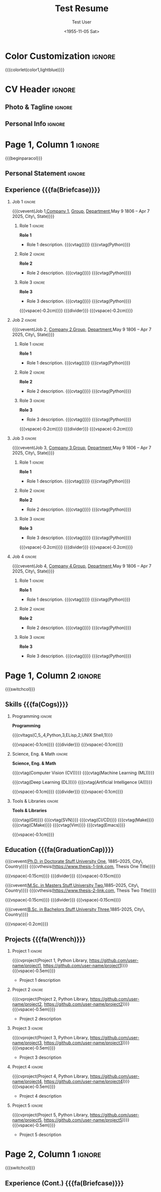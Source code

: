 * Config :noexport:
#+RESUMEL_TEMPLATE: modaltacv
#+RESUMEL_MODALTACV_COLUMNRATIO: 0.6
#+RESUMEL_MAIN_FONT_XELATEX: Latin Modern Roman
#+RESUMEL_SANS_FONT_XELATEX: Latin Modern Sans
#+RESUMEL_MAIN_FONT_PDFLATEX: lmodern
#+RESUMEL_SANS_FONT_PDFLATEX: lmodern
#+TITLE: Test Resume
#+AUTHOR: Test User
#+DATE: <1955-11-05 Sat>
#+EXPORT_FILE_NAME: ../results/modaltacv-complex.pdf
#+OPTIONS: toc:nil title:nil H:2

* Color Customization :ignore:
# colorlet macro: {{{colorlet(var,color)}}}
#       var options:
#               altacv: name, tagline, heading, headingrule, subheading, accent, emphasis, body
#               moderncv: color0, color1, color2
#       color options:
#               altacv: Black, SlateGrey, LightGrey, DarkPastelRed, PastelRed, Blue, DarkBlue, GoldenEarth, CoolSky, SoftSkyBlue
#               moderncv: black, red, darkgrey, orange, burgundy, purple, lightblue, green
{{{colorlet(color1,lightblue)}}}

* CV Header :ignore:
** Photo & Tagline :ignore:
#+begin_export latex
\name{Firstname Lastname}
\tagline{World Expert}
#+end_export

** Personal Info :ignore:
#+begin_export latex
\personalinfo{
  \location{City, State}
  \phone{+1 (555) 555-1234}
  \email{user@foo.bar}
  \homepage{www.foo.bar}
  \linkedin{user-name}
  \github{username}
}
\makecvheader
#+end_export

* Page 1, Column 1 :ignore:
{{{beginparacol}}}

** Personal Statement :ignore:
#+begin_export latex
 \vspace{2.0em}
 \begin{quote}
 Seeking a fantastic new role.
 \end{quote}
#+end_export

** Experience {{{fa(Briefcase)}}}
*** Job 1 :ignore:
{{{cvevent(Job 1,\href{https://www.company-1-site.com}{Company 1}, \href{https://www.company-1-site.com/department/group}{Group}, \href{https://www.company-1-site.com/department}{Department},May 9 1806 -- Apr 7 2025, City\, State)}}}

**** Role 1 :ignore:
*Role 1*
- Role 1 description. {{{cvtag(\Cplusplus)}}} {{{cvtag(Python)}}}

**** Role 2 :ignore:
*Role 2*
- Role 2 description. {{{cvtag(\Cplusplus)}}} {{{cvtag(Python)}}}

**** Role 3 :ignore:
*Role 3*
- Role 3 description. {{{cvtag(\Cplusplus)}}} {{{cvtag(Python)}}}

{{{vspace(-0.2cm)}}}
{{{divider}}}
{{{vspace(-0.2cm)}}}

*** Job 2 :ignore:
{{{cvevent(Job 2, \href{https://www.company-2-site.com}{Company 2},\href{https://www.company-2-site.com/department/group}{Group}, \href{https://www.company-2-site.com/department}{Department},May 9 1806 -- Apr 7 2025, City\, State)}}}

**** Role 1 :ignore:
*Role 1*
- Role 1 description. {{{cvtag(\Cplusplus)}}} {{{cvtag(Python)}}}

**** Role 2 :ignore:
*Role 2*
- Role 2 description. {{{cvtag(\Cplusplus)}}} {{{cvtag(Python)}}}

**** Role 3 :ignore:
*Role 3*
- Role 3 description. {{{cvtag(\Cplusplus)}}} {{{cvtag(Python)}}}

{{{vspace(-0.2cm)}}}
{{{divider}}}
{{{vspace(-0.2cm)}}}

*** Job 3 :ignore:
{{{cvevent(Job 3, \href{https://www.company-3-site.com}{Company 3},\href{https://www.company-3-site.com/department/group}{Group}, \href{https://www.company-3-site.com/department}{Department},May 9 1806 -- Apr 7 2025, City\, State)}}}

**** Role 1 :ignore:
*Role 1*
- Role 1 description. {{{cvtag(\Cplusplus)}}} {{{cvtag(Python)}}}

**** Role 2 :ignore:
*Role 2*
- Role 2 description. {{{cvtag(\Cplusplus)}}} {{{cvtag(Python)}}}

**** Role 3 :ignore:
*Role 3*
- Role 3 description. {{{cvtag(\Cplusplus)}}} {{{cvtag(Python)}}}

{{{vspace(-0.2cm)}}}
{{{divider}}}
{{{vspace(-0.2cm)}}}

*** Job 4 :ignore:
{{{cvevent(Job 4, \href{https://www.company-3-site.com}{Company 4},\href{https://www.company-4-site.com/department/group}{Group}, \href{https://www.company-4-site.com/department}{Department},May 9 1806 -- Apr 7 2025, City\, State)}}}

**** Role 1 :ignore:
*Role 1*
- Role 1 description. {{{cvtag(\Cplusplus)}}} {{{cvtag(Python)}}}

**** Role 2 :ignore:
*Role 2*
- Role 2 description. {{{cvtag(\Cplusplus)}}} {{{cvtag(Python)}}}

**** Role 3 :ignore:
*Role 3*
- Role 3 description. {{{cvtag(\Cplusplus)}}} {{{cvtag(Python)}}}

# {{{vspace(-0.2cm)}}}
# {{{divider}}}
# {{{vspace(-0.2cm)}}}


* Page 1, Column 2 :ignore:
# Switch to the right column - will automatically move to the next page.
{{{switchcol}}}

** Skills {{{fa(Cogs)}}}
*** Programming :ignore:
*Programming*

{{{cvltags(C,5,\Cplusplus,4,Python,3,ELisp,2,UNIX Shell,1)}}}

{{{vspace(-0.1cm)}}}
{{{divider}}}
{{{vspace(-0.1cm)}}}

*** Science, Eng. & Math :ignore:
*Science, Eng. & Math*

{{{cvtag(Computer Vision (CV))}}} {{{cvtag(Machine Learning (ML))}}}

{{{cvtag(Deep Learning (DL))}}} {{{cvtag(Artificial Intelligence (AI))}}}

{{{vspace(-0.1cm)}}}
{{{divider}}}
{{{vspace(-0.1cm)}}}

*** Tools & Libraries :ignore:
*Tools & Libraries*

{{{cvtag(Git)}}} {{{cvtag(SVN)}}} {{{cvtag(CI/CD)}}} {{{cvtag(Make)}}} {{{cvtag(CMake)}}} {{{cvtag(Vim)}}} {{{cvtag(Emacs)}}}

{{{vspace(-0.1cm)}}}

** Education {{{fa(GraduationCap)}}}
{{{cvevent(\href{http://www.university-1.com/department}{Ph.D. in Doctorate Stuff},\href{http://www.university-1.com}{University One}, 1885--2025, City\, Country)}}}
{{{cvthesis(https://www.thesis-1-link.com, Thesis One Title)}}}

{{{vspace(-0.15cm)}}}
{{{divider}}}
{{{vspace(-0.15cm)}}}

{{{cvevent(\href{http://www.university-2.com}{M.Sc. in Masters Stuff},\href{http://www.university-2.com}{University Two},1885--2025, City\, Country)}}}
{{{cvthesis(https://www.thesis-2-link.com, Thesis Two Title)}}}

{{{vspace(-0.15cm)}}}
{{{divider}}}
{{{vspace(-0.15cm)}}}

{{{cvevent(\href{http://www.university-3.com}{B.Sc. in Bachelors Stuff},\href{http://www.university-3.com/}{University Three},1885-2025, City\, Country)}}}

{{{vspace(-0.2cm)}}}

** Projects {{{fa(Wrench)}}}
*** Project 1 :ignore:
{{{cvproject(Project 1, Python Library, https://github.com/user-name/project1, https://github.com/user-name/project1)}}}
{{{vspace(-0.5em)}}}
- Project 1 description

*** Project 2 :ignore:
{{{cvproject(Project 2, Python Library, https://github.com/user-name/project2, https://github.com/user-name/project2)}}}
{{{vspace(-0.5em)}}}
- Project 2 description

*** Project 3 :ignore:
{{{cvproject(Project 3, Python Library, https://github.com/user-name/project3, https://github.com/user-name/project3)}}}
{{{vspace(-0.5em)}}}
- Project 3 description

*** Project 4 :ignore:
{{{cvproject(Project 4, Python Library, https://github.com/user-name/project4, https://github.com/user-name/project4)}}}
{{{vspace(-0.5em)}}}
- Project 4 description

*** Project 5 :ignore:
{{{cvproject(Project 5, Python Library, https://github.com/user-name/project5, https://github.com/user-name/project5)}}}
{{{vspace(-0.5em)}}}
- Project 5 description

# ** Newpage :ignore:
# {{{new-page}}}

* Page 2, Column 1 :ignore:
# Switch to the left column - will automatically move to the next page.
{{{switchcol}}}

** Experience (Cont.) {{{fa(Briefcase)}}}

*** Job 5 :ignore:
{{{cvevent(Job 5, \href{https://www.company-5-site.com}{Company 5}, \href{https://www.company-5-site.com/department/group}{Group}, \href{https://www.company-5-site.com/department}{Department}, May 9 1806 -- Apr 7 2025, City\, State)}}}

**** Role 1 :ignore:
*Role 1*
- Role 1 description. {{{cvtag(\Cplusplus)}}} {{{cvtag(Python)}}}

**** Role 2 :ignore:
*Role 2*
- Role 2 description. {{{cvtag(\Cplusplus)}}} {{{cvtag(Python)}}}

**** Role 3 :ignore:
*Role 3*
- Role 3 description. {{{cvtag(\Cplusplus)}}} {{{cvtag(Python)}}}

{{{vspace(-0.2cm)}}}
{{{divider}}}
{{{vspace(-0.2cm)}}}

*** Job 6 :ignore:
{{{cvevent(Job 6,\href{https://www.company-6-site.com}{Company 6},\href{https://www.company-6-site.com/department/group}{Group}, \href{https://www.company-6-site.com/department}{Department},May 9 1806 -- Apr 7 2025,City\, State)}}}

**** Role 1 :ignore:
*Role 1*
- Role 1 description. {{{cvtag(\Cplusplus)}}} {{{cvtag(Python)}}}

**** Role 2 :ignore:
*Role 2*
- Role 2 description. {{{cvtag(\Cplusplus)}}} {{{cvtag(Python)}}}

**** Role 3 :ignore:
*Role 3*
- Role 3 description. {{{cvtag(\Cplusplus)}}} {{{cvtag(Python)}}}

{{{vspace(-0.2cm)}}}
{{{divider}}}
{{{vspace(-0.2cm)}}}

** Wheel Chart {{{fa(ChartPie)}}}

# Usage: wheelchart(outer wheel radius,inner wheel radius,
#                   value 1,text width 1,color 1,detail 1,
#                   ...
#                   value 5,text width 5,color 5,detail 5,
#
# Note: Up to 5 wheel items can be inserted.  If more are required, adjust the
#       wheelchart macro in resumel.org
{{{wheelchart(1.5cm,0.5cm,
  6,8em,accent!30,Sleep\, \\beautiful sleep,
  3,8em,accent!40,Hopeful novelist by night,
  8,8em,accent!60,Daytime job,
  2,10em,accent,Sports and relaxation,
  5,6em,accent!20,Spending time with family)}}}

# ** Newpage :ignore:
# {{{new-page}}}

* Page 2, Column 2 :ignore:
# Switch to the right column
{{{switchcol}}}

** Projects (Cont.) {{{fa(Wrench)}}}
*** Project 6 :ignore:
{{{cvproject(Project 6, ELisp Library, https://github.com/user-name/project6, https://github.com/user-name/project6)}}}
{{{vspace(-0.3em)}}}
- Project 6 description.

{{{vspace(-0.2em)}}}

*** Project 7 :ignore:
{{{cvproject(Project 7, ELisp Library, https://github.com/user-name/project7, https://github.com/user-name/project7)}}}
{{{vspace(-0.3em)}}}
- Project 7 description.

{{{vspace(-0.2em)}}}

** Awards {{{fa(Trophy)}}}
{{{cvaward(\Large,\faTrophy,\href{https://www.award-1.com}{Company 1} Award 1, Jun 1885, Award 1 description)}}}

{{{cvaward(\Large,\faShieldVirus,\href{https://www.award-2.com}{Company 2} Award 2, Jun 1885, Award 2 description)}}}

{{{cvaward(\Large,\faStar,\href{https://www.award-3.com}{Company 3} Award 3, Jun 1885, Award 3 description)}}}

{{{cvaward(\Large,\faAward,\href{https://www.award-4.com}{Company 4} Award 4, Jun 1885, Award 4 description)}}}

{{{cvaward(\:\:\:\tiny,\faCircle[thin],\href{https://www.award-5.com}{Company 5} Award 5, Jun 1885, Award 5 description)}}}

* Back Matter :ignore:
{{{endparacol}}}
